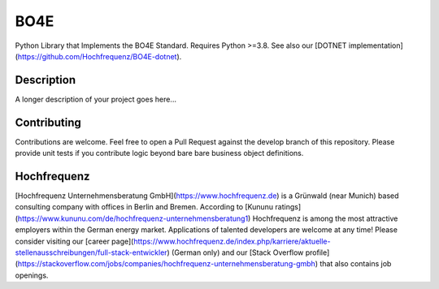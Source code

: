 =============
BO4E
=============


Python  Library that Implements the BO4E Standard.
Requires Python >=3.8. See also our [DOTNET implementation](https://github.com/Hochfrequenz/BO4E-dotnet).

Description
===========

A longer description of your project goes here...


Contributing
============
Contributions are welcome.
Feel free to open a Pull Request against the develop branch of this repository.
Please provide unit tests if you contribute logic beyond bare bare business object definitions.



Hochfrequenz
============
[Hochfrequenz Unternehmensberatung GmbH](https://www.hochfrequenz.de) is a Grünwald (near Munich) based consulting company with offices in Berlin and Bremen.
According to [Kununu ratings](https://www.kununu.com/de/hochfrequenz-unternehmensberatung1) Hochfrequenz is among the most attractive employers within the German energy market.
Applications of talented developers are welcome at any time! Please consider visiting our [career page](https://www.hochfrequenz.de/index.php/karriere/aktuelle-stellenausschreibungen/full-stack-entwickler) (German only) and our [Stack Overflow profile](https://stackoverflow.com/jobs/companies/hochfrequenz-unternehmensberatung-gmbh) that also contains job openings.
